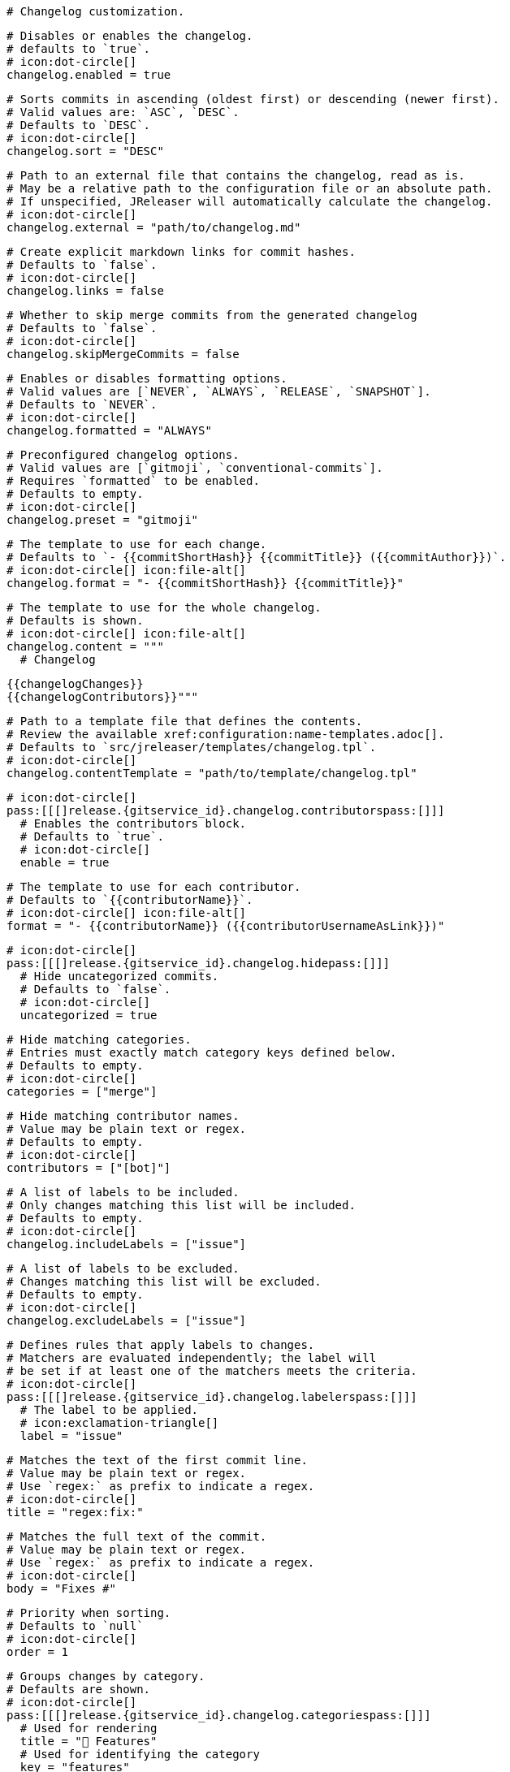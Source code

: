   # Changelog customization.

  # Disables or enables the changelog.
  # defaults to `true`.
  # icon:dot-circle[]
  changelog.enabled = true

  # Sorts commits in ascending (oldest first) or descending (newer first).
  # Valid values are: `ASC`, `DESC`.
  # Defaults to `DESC`.
  # icon:dot-circle[]
  changelog.sort = "DESC"

  # Path to an external file that contains the changelog, read as is.
  # May be a relative path to the configuration file or an absolute path.
  # If unspecified, JReleaser will automatically calculate the changelog.
  # icon:dot-circle[]
  changelog.external = "path/to/changelog.md"

  # Create explicit markdown links for commit hashes.
  # Defaults to `false`.
  # icon:dot-circle[]
  changelog.links = false

  # Whether to skip merge commits from the generated changelog
  # Defaults to `false`.
  # icon:dot-circle[]
  changelog.skipMergeCommits = false

  # Enables or disables formatting options.
  # Valid values are [`NEVER`, `ALWAYS`, `RELEASE`, `SNAPSHOT`].
  # Defaults to `NEVER`.
  # icon:dot-circle[]
  changelog.formatted = "ALWAYS"

  # Preconfigured changelog options.
  # Valid values are [`gitmoji`, `conventional-commits`].
  # Requires `formatted` to be enabled.
  # Defaults to empty.
  # icon:dot-circle[]
  changelog.preset = "gitmoji"

  # The template to use for each change.
  # Defaults to `- {{commitShortHash}} {{commitTitle}} ({{commitAuthor}})`.
  # icon:dot-circle[] icon:file-alt[]
  changelog.format = "- {{commitShortHash}} {{commitTitle}}"

  # The template to use for the whole changelog.
  # Defaults is shown.
  # icon:dot-circle[] icon:file-alt[]
  changelog.content = """
    # Changelog

    {{changelogChanges}}
    {{changelogContributors}}"""

  # Path to a template file that defines the contents.
  # Review the available xref:configuration:name-templates.adoc[].
  # Defaults to `src/jreleaser/templates/changelog.tpl`.
  # icon:dot-circle[]
  changelog.contentTemplate = "path/to/template/changelog.tpl"

  # icon:dot-circle[]
  pass:[[[]release.{gitservice_id}.changelog.contributorspass:[]]]
    # Enables the contributors block.
    # Defaults to `true`.
    # icon:dot-circle[]
    enable = true

    # The template to use for each contributor.
    # Defaults to `{{contributorName}}`.
    # icon:dot-circle[] icon:file-alt[]
    format = "- {{contributorName}} ({{contributorUsernameAsLink}})"

  # icon:dot-circle[]
  pass:[[[]release.{gitservice_id}.changelog.hidepass:[]]]
    # Hide uncategorized commits.
    # Defaults to `false`.
    # icon:dot-circle[]
    uncategorized = true

    # Hide matching categories.
    # Entries must exactly match category keys defined below.
    # Defaults to empty.
    # icon:dot-circle[]
    categories = ["merge"]

    # Hide matching contributor names.
    # Value may be plain text or regex.
    # Defaults to empty.
    # icon:dot-circle[]
    contributors = ["[bot]"]

  # A list of labels to be included.
  # Only changes matching this list will be included.
  # Defaults to empty.
  # icon:dot-circle[]
  changelog.includeLabels = ["issue"]

  # A list of labels to be excluded.
  # Changes matching this list will be excluded.
  # Defaults to empty.
  # icon:dot-circle[]
  changelog.excludeLabels = ["issue"]

  # Defines rules that apply labels to changes.
  # Matchers are evaluated independently; the label will
  # be set if at least one of the matchers meets the criteria.
  # icon:dot-circle[]
  pass:[[[]release.{gitservice_id}.changelog.labelerspass:[]]]
    # The label to be applied.
    # icon:exclamation-triangle[]
    label = "issue"

    # Matches the text of the first commit line.
    # Value may be plain text or regex.
    # Use `regex:` as prefix to indicate a regex.
    # icon:dot-circle[]
    title = "regex:fix:"

    # Matches the full text of the commit.
    # Value may be plain text or regex.
    # Use `regex:` as prefix to indicate a regex.
    # icon:dot-circle[]
    body = "Fixes #"

    # Priority when sorting.
    # Defaults to `null`
    # icon:dot-circle[]
    order = 1

  # Groups changes by category.
  # Defaults are shown.
  # icon:dot-circle[]
  pass:[[[]release.{gitservice_id}.changelog.categoriespass:[]]]
    # Used for rendering
    title = "🚀 Features"
    # Used for identifying the category
    key = "features"
    labels = ["feature", "enhancement"]
    order = 1

  pass:[[[]release.{gitservice_id}.changelog.categoriespass:[]]]
    title = "🐛 Bug Fixes"
    key = "fixes"
    # You may override the format per category.
    format = "- {{commitShortHash}} {{commitBody}}"
    labels = ["bug", "fix"]
    order = 2

  # Defines rules for replacing the generated content.
  # Each replacer is applied in order.
  # icon:dot-circle[] icon:file-alt[]
  pass:[[[]release.{gitservice_id}.changelog.replacerspass:[]]]
    search = "\[chore\]\s"
    replace = ""

  pass:[[[]release.{gitservice_id}.changelog.replacerspass:[]]]
    search = "/CVE-(\d\{4\})-(\d+)/g"
    replace = "https://cve.mitre.org/cgi-bin/cvename.cgi?name=CVE-$1-$2"
